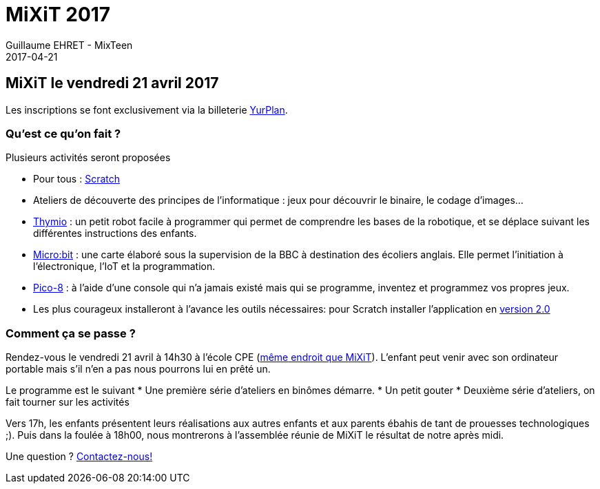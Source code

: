 :doctitle: MiXiT 2017
:description:  MixTeen propose son atelier annuel à la conférence MiXiT le 21 avril 2017
:keywords: RMLL
:author: Guillaume EHRET - MixTeen
:revdate: 2017-04-21
:category: Web
:teaser: MixTeen est aux rencontres mondiales du logiciel libre à Saint Etienne le mercredi 5 juillet 2017 avec un atelier construire son propre ordinateur
:imgteaser: ../../img/blog/2017/rmll_00.png


== MiXiT le vendredi 21 avril 2017

Les inscriptions se font exclusivement via la billeterie https://yurplan.com/event/Mi-X-Tee-N-2017/15972[YurPlan].

=== Qu'est ce qu'on fait ?
Plusieurs activités seront proposées

* Pour tous : http://scratch.mit.edu/[Scratch]
* Ateliers de découverte des principes de l'informatique : jeux pour découvrir le binaire, le codage d'images...
* https://www.thymio.org/fr:thymio[Thymio] : un petit robot facile à programmer qui permet de comprendre les bases de la robotique, et se déplace suivant les différentes instructions des enfants.
* http://microbit.org/[Micro:bit] : une carte élaboré sous la supervision de la BBC à destination des écoliers anglais. Elle permet l’initiation à l’électronique, l’IoT et la programmation.
* http://www.lexaloffle.com/pico-8.php[Pico-8] : à l'aide d'une console qui n'a jamais existé mais qui se programme, inventez et programmez vos propres jeux.
* Les plus courageux installeront à l'avance les outils nécessaires: pour Scratch installer l'application en https://scratch.mit.edu/scratch2download/[version 2.0]

=== Comment ça se passe ?

Rendez-vous le vendredi 21 avril à 14h30 à l'école CPE (https://mixitconf.org/about[même endroit que MiXiT]). L'enfant peut venir avec son ordinateur portable mais s'il n'en a pas nous pourrons lui en prêté un.

Le programme est le suivant
* Une première série d'ateliers en binômes démarre.
* Un petit gouter
* Deuxième série d'ateliers, on fait tourner sur les activités

Vers 17h, les enfants présentent leurs réalisations aux autres enfants et aux parents ébahis de tant de prouesses technologiques ;). Puis dans la foulée à 18h00, nous montrerons à l'assemblée réunie de MiXiT le résultat de notre après midi.

Une question ? mailto:mixteen.lyon@gmail.com[Contactez-nous!]